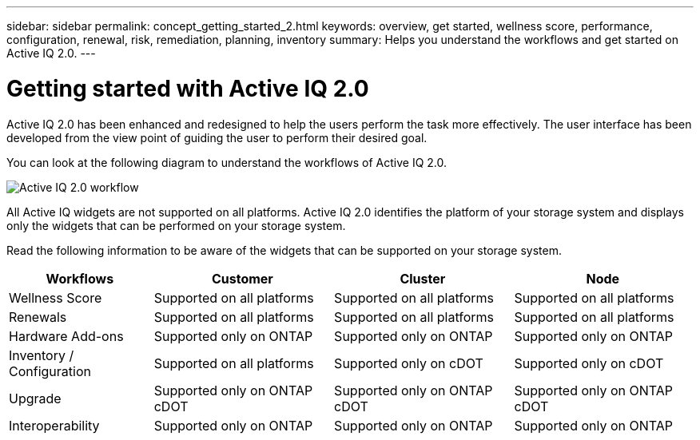 ---
sidebar: sidebar
permalink: concept_getting_started_2.html
keywords: overview, get started, wellness score, performance, configuration, renewal, risk, remediation, planning, inventory
summary: Helps you understand the workflows and get started on Active IQ 2.0.
---

= Getting started with Active IQ 2.0
:toc: macro
:toclevels: 1
:hardbreaks:
:nofooter:
:icons: font
:linkattrs:
:imagesdir: ./media/ActiveIQ2.0

[.lead]

Active IQ 2.0 has been enhanced and redesigned to help the users perform the task more effectively. The user interface has been developed from the view point of guiding the user to perform their desired goal.

You can look at the following diagram to understand the workflows of Active IQ 2.0.

image:activeiq2_workflow.png[Active IQ 2.0 workflow]

All Active IQ widgets are not supported on all platforms. Active IQ 2.0 identifies the platform of your storage system and displays only the widgets  that can be performed on your storage system.

Read the following information to be aware of the widgets that can be supported on your storage system.

[%autowidth, cols=4*, options="header"]
|===
| *Workflows* | *Customer* | *Cluster* | *Node*

| Wellness Score | Supported on all platforms | Supported on all platforms | Supported on all platforms

| Renewals | Supported on all platforms | Supported on all platforms | Supported on all platforms

| Hardware Add-ons | Supported only on ONTAP | Supported only on ONTAP | Supported only on ONTAP

| Inventory / Configuration | Supported on all platforms | Supported only on cDOT | Supported only on cDOT

| Upgrade | Supported only on ONTAP cDOT | Supported only on ONTAP cDOT | Supported only on ONTAP cDOT

| Interoperability | Supported only on ONTAP | Supported only on ONTAP | Supported only on ONTAP
|===
